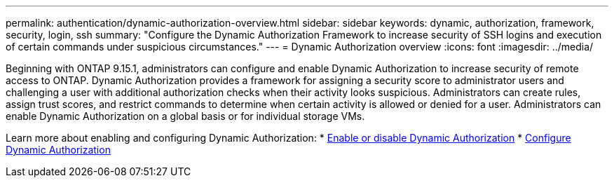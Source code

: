 ---
permalink: authentication/dynamic-authorization-overview.html
sidebar: sidebar
keywords: dynamic, authorization, framework, security, login, ssh
summary: "Configure the Dynamic Authorization Framework to increase security of SSH logins and execution of certain commands under suspicious circumstances."
---
= Dynamic Authorization overview
:icons: font
:imagesdir: ../media/

[.lead]
Beginning with ONTAP 9.15.1, administrators can configure and enable Dynamic Authorization to increase security of remote access to ONTAP. Dynamic Authorization provides a framework for assigning a security score to administrator users and challenging a user with additional authorization checks when their activity looks suspicious. Administrators can create rules, assign trust scores, and restrict commands to determine when certain activity is allowed or denied for a user. Administrators can enable Dynamic Authorization on a global basis or for individual storage VMs.

Learn more about enabling and configuring Dynamic Authorization:
* link:enable-disable-dynamic-authorization.html[Enable or disable Dynamic Authorization^]
* link:configure-dynamic-authorization.html[Configure Dynamic Authorization^] 




